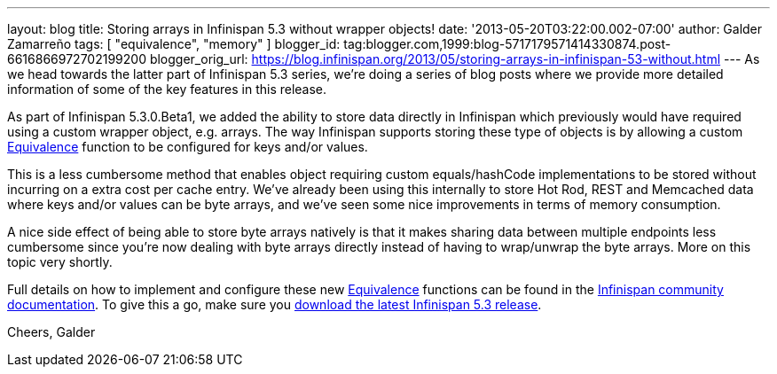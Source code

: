 ---
layout: blog
title: Storing arrays in Infinispan 5.3 without wrapper objects!
date: '2013-05-20T03:22:00.002-07:00'
author: Galder Zamarreño
tags: [ "equivalence", "memory" ]
blogger_id: tag:blogger.com,1999:blog-5717179571414330874.post-6616866972702199200
blogger_orig_url: https://blog.infinispan.org/2013/05/storing-arrays-in-infinispan-53-without.html
---
As we head towards the latter part of Infinispan 5.3 series, we're doing
a series of blog posts where we provide more detailed information of
some of the key features in this release.

As part of Infinispan 5.3.0.Beta1, we added the ability to store data
directly in Infinispan which previously would have required using a
custom wrapper object, e.g. arrays. The way Infinispan supports storing
these type of objects is by allowing a custom
https://github.com/infinispan/infinispan/blob/master/core/src/main/java/org/infinispan/util/Equivalence.java[Equivalence]
function to be configured for keys and/or values.

This is a less cumbersome method that enables object requiring custom
equals/hashCode implementations to be stored without incurring on a
extra cost per cache entry. We've already been using this internally to
store Hot Rod, REST and Memcached data where keys and/or values can be
byte arrays, and we've seen some nice improvements in terms of memory
consumption.

A nice side effect of being able to store byte arrays natively is that
it makes sharing data between multiple endpoints less cumbersome since
you're now dealing with byte arrays directly instead of having to
wrap/unwrap the byte arrays. More on this topic very shortly.

Full details on how to implement and configure these
new https://github.com/infinispan/infinispan/blob/master/core/src/main/java/org/infinispan/util/Equivalence.java[Equivalence] functions
can be found in the https://docs.jboss.org/author/x/2oD2Aw[Infinispan
community documentation]. To give this a go, make sure you
http://www.jboss.org/infinispan/downloads[download the latest Infinispan
5.3 release].

Cheers,
Galder
